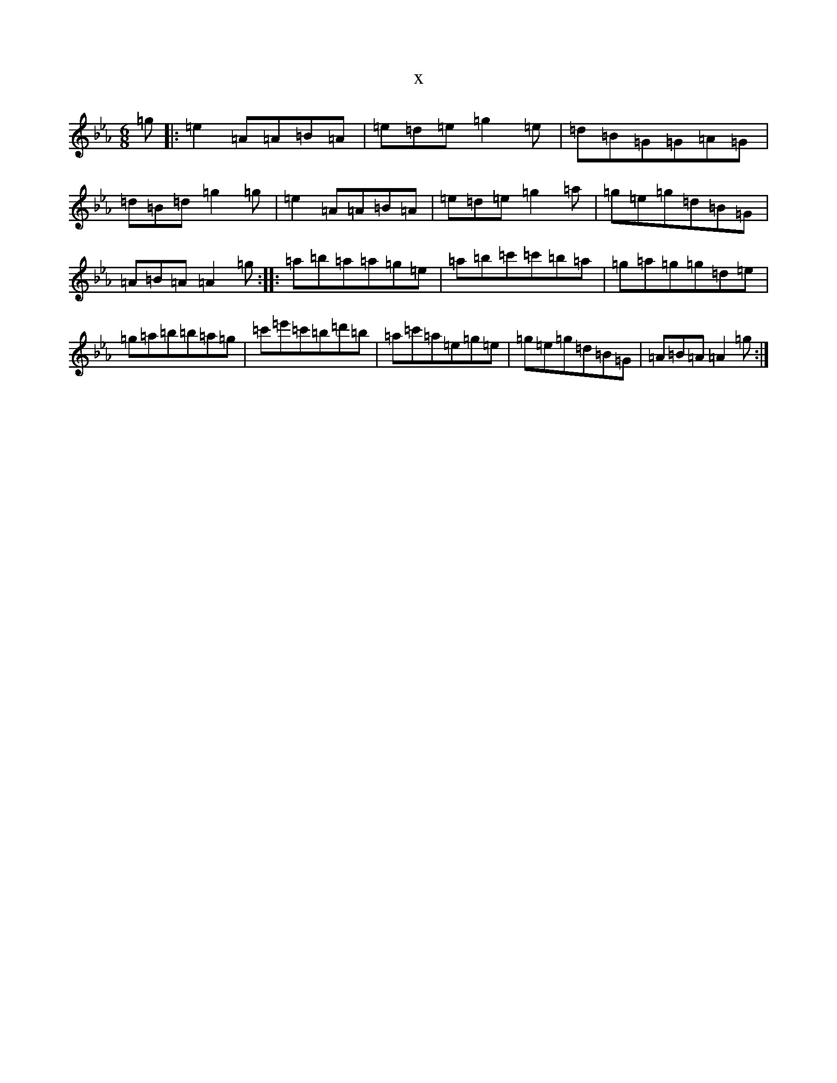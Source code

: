 X:9173
T:x
L:1/8
M:6/8
K: C minor
=g|:=e2=A=A=B=A|=e=d=e=g2=e|=d=B=G=G=A=G|=d=B=d=g2=g|=e2=A=A=B=A|=e=d=e=g2=a|=g=e=g=d=B=G|=A=B=A=A2=g:||:=a=b=a=a=g=e|=a=b=c'=c'=b=a|=g=a=g=g=d=e|=g=a=b=b=a=g|=c'=e'=c'=b=d'=b|=a=c'=a=e=g=e|=g=e=g=d=B=G|=A=B=A=A2=g:|